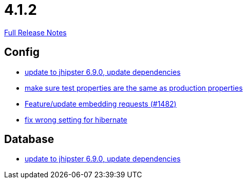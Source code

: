 // SPDX-FileCopyrightText: 2023 Artemis Changelog Contributors
//
// SPDX-License-Identifier: CC-BY-SA-4.0

= 4.1.2

link:https://github.com/ls1intum/Artemis/releases/tag/4.1.2[Full Release Notes]

== Config

* link:https://www.github.com/ls1intum/Artemis/commit/65336ee0970e8f5ddd9306f71c71f5edefbab252/[update to jhipster 6.9.0, update dependencies]
* link:https://www.github.com/ls1intum/Artemis/commit/ba58b8de9910be2c06a73c8229f44fd0339a7688/[make sure test properties are the same as production properties]
* link:https://www.github.com/ls1intum/Artemis/commit/3da0c053bdc3fb69f9c3a76fe54a2993d6910353/[Feature/update embedding requests (#1482)]
* link:https://www.github.com/ls1intum/Artemis/commit/7368ea8d859b4efde30070938a09f0e95b74a97d/[fix wrong setting for hibernate]


== Database

* link:https://www.github.com/ls1intum/Artemis/commit/65336ee0970e8f5ddd9306f71c71f5edefbab252/[update to jhipster 6.9.0, update dependencies]
